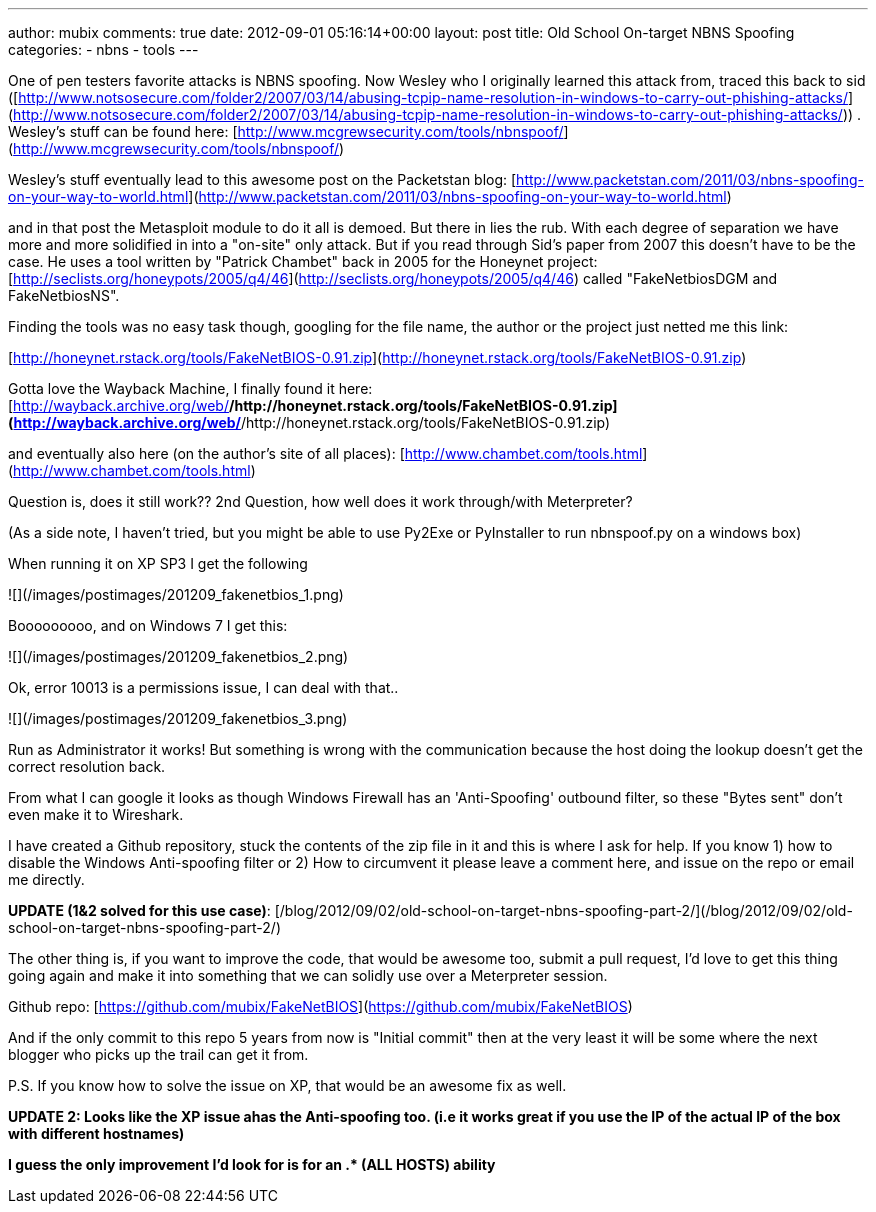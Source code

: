 ---
author: mubix
comments: true
date: 2012-09-01 05:16:14+00:00
layout: post
title: Old School On-target NBNS Spoofing
categories:
- nbns
- tools
---

One of pen testers favorite attacks is NBNS spoofing. Now Wesley who I originally learned this attack from, traced this back to sid ([http://www.notsosecure.com/folder2/2007/03/14/abusing-tcpip-name-resolution-in-windows-to-carry-out-phishing-attacks/](http://www.notsosecure.com/folder2/2007/03/14/abusing-tcpip-name-resolution-in-windows-to-carry-out-phishing-attacks/)) . Wesley's stuff can be found here: [http://www.mcgrewsecurity.com/tools/nbnspoof/](http://www.mcgrewsecurity.com/tools/nbnspoof/)

Wesley's stuff eventually lead to this awesome post on the Packetstan blog: [http://www.packetstan.com/2011/03/nbns-spoofing-on-your-way-to-world.html](http://www.packetstan.com/2011/03/nbns-spoofing-on-your-way-to-world.html)

and in that post the Metasploit module to do it all is demoed. But there in lies the rub. With each degree of separation we have more and more solidified in into a "on-site" only attack. But if you read through Sid's paper from 2007 this doesn't have to be the case. He uses a tool written by "Patrick Chambet" back in 2005 for the Honeynet project: [http://seclists.org/honeypots/2005/q4/46](http://seclists.org/honeypots/2005/q4/46) called "FakeNetbiosDGM and FakeNetbiosNS".

Finding the tools was no easy task though, googling for the file name, the author or the project just netted me this link:

[http://honeynet.rstack.org/tools/FakeNetBIOS-0.91.zip](http://honeynet.rstack.org/tools/FakeNetBIOS-0.91.zip)

Gotta love the Wayback Machine, I finally found it here: [http://wayback.archive.org/web/*/http://honeynet.rstack.org/tools/FakeNetBIOS-0.91.zip](http://wayback.archive.org/web/*/http://honeynet.rstack.org/tools/FakeNetBIOS-0.91.zip)

and eventually also here (on the author's site of all places): [http://www.chambet.com/tools.html](http://www.chambet.com/tools.html)

Question is, does it still work?? 2nd Question, how well does it work through/with Meterpreter?

(As a side note, I haven't tried, but you might be able to use Py2Exe or PyInstaller to run nbnspoof.py on a windows box)

When running it on XP SP3 I get the following

![](/images/postimages/201209_fakenetbios_1.png)

Booooooooo, and on Windows 7 I get this:

![](/images/postimages/201209_fakenetbios_2.png)

Ok, error 10013 is a permissions issue, I can deal with that.. 

![](/images/postimages/201209_fakenetbios_3.png)

Run as Administrator it works! But something is wrong with the communication because the host doing the lookup doesn't get the correct resolution back.

From what I can google it looks as though Windows Firewall has an 'Anti-Spoofing' outbound filter, so these "Bytes sent" don't even make it to Wireshark.

I have created a Github repository, stuck the contents of the zip file in it and this is where I ask for help. If you know 1) how to disable the Windows Anti-spoofing filter or 2) How to circumvent it please leave a comment here, and issue on the repo or email me directly.

**UPDATE (1&2 solved for this use case)**: [/blog/2012/09/02/old-school-on-target-nbns-spoofing-part-2/](/blog/2012/09/02/old-school-on-target-nbns-spoofing-part-2/)

The other thing is, if you want to improve the code, that would be awesome too, submit a pull request, I'd love to get this thing going again and make it into something that we can solidly use over a Meterpreter session.

Github repo: [https://github.com/mubix/FakeNetBIOS](https://github.com/mubix/FakeNetBIOS)

And if the only commit to this repo 5 years from now is "Initial commit" then at the very least it will be some where the next blogger who picks up the trail can get it from.

P.S. If you know how to solve the issue on XP, that would be an awesome fix as well.

**UPDATE 2: Looks like the XP issue ahas the Anti-spoofing too. (i.e it works great if you use the IP of the actual IP of the box with different hostnames)**

**I guess the only improvement I'd look for is for an .* (ALL HOSTS) ability**
